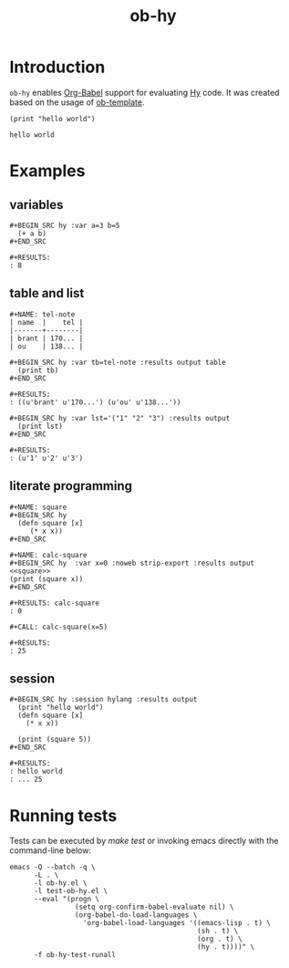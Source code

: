 #+TITLE: ob-hy
  
* Introduction
  :PROPERTIES:
  :ID:       614a110c-77b2-41f8-9714-ce311ff1acb0
  :END:

  =ob-hy= enables [[http://orgmode.org/worg/org-contrib/babel/intro.html][Org-Babel]] support for evaluating [[http://hylang.org/][Hy]] code.
  It was created based on the usage of [[./ob-template.el][ob-template]].

  #+BEGIN_SRC hy :results output
    (print "hello world")
  #+END_SRC

  #+RESULTS:
  : hello world

* Examples
  :PROPERTIES:
  :ID:       98dc532f-d354-4d5e-a4ba-2489ad02730b
  :END:
** variables
   :PROPERTIES:
   :ID:       e4f5eca1-cbd3-4a46-a8f3-ba92a2b869f6
   :END:
  : #+BEGIN_SRC hy :var a=3 b=5
  :   (+ a b)
  : #+END_SRC

  : #+RESULTS:
  : : 8
** table and list
   :PROPERTIES:
   :ID:       7beff92a-3dc6-47ad-9898-0dbbad5b090f
   :END:
  : #+NAME: tel-note
  : | name  |    tel |
  : |-------+--------|
  : | brant | 170... |
  : | ou    | 138... |

  : #+BEGIN_SRC hy :var tb=tel-note :results output table
  :   (print tb)
  : #+END_SRC

  : #+RESULTS:
  : : ((u'brant' u'170...') (u'ou' u'138...'))

  : #+BEGIN_SRC hy :var lst='("1" "2" "3") :results output
  :   (print lst)
  : #+END_SRC

  : #+RESULTS:
  : : (u'1' u'2' u'3')

** literate programming
   :PROPERTIES:
   :ID:       92a873f1-0fd5-46de-8e3c-104bc2c91c01
   :END:
   : #+NAME: square
   : #+BEGIN_SRC hy
   :   (defn square [x]
   :      (* x x))
   : #+END_SRC

   : #+NAME: calc-square
   : #+BEGIN_SRC hy  :var x=0 :noweb strip-export :results output
   : <<square>>
   : (print (square x))
   : #+END_SRC

   : #+RESULTS: calc-square
   : : 0

   : #+CALL: calc-square(x=5)

   : #+RESULTS:
   : : 25


** session
   : #+BEGIN_SRC hy :session hylang :results output
   :   (print "hello world")
   :   (defn square [x]
   :     (* x x))

   :   (print (square 5))
   : #+END_SRC

   : #+RESULTS:
   : : hello world
   : : ... 25

* Running tests
  :PROPERTIES:
  :ID:       82cd12e6-b401-439a-9da5-03f0cf6e8e89
  :END:
  
  Tests can be executed by /make test/ or invoking emacs directly with
  the command-line below:

  #+BEGIN_SRC shell
    emacs -Q --batch -q \
          -L . \
          -l ob-hy.el \
          -l test-ob-hy.el \
          --eval "(progn \
                    (setq org-confirm-babel-evaluate nil) \
                    (org-babel-do-load-languages \
                      'org-babel-load-languages '((emacs-lisp . t) \
                                                  (sh . t) \
                                                  (org . t) \
                                                  (hy . t))))" \
          -f ob-hy-test-runall
  #+END_SRC
